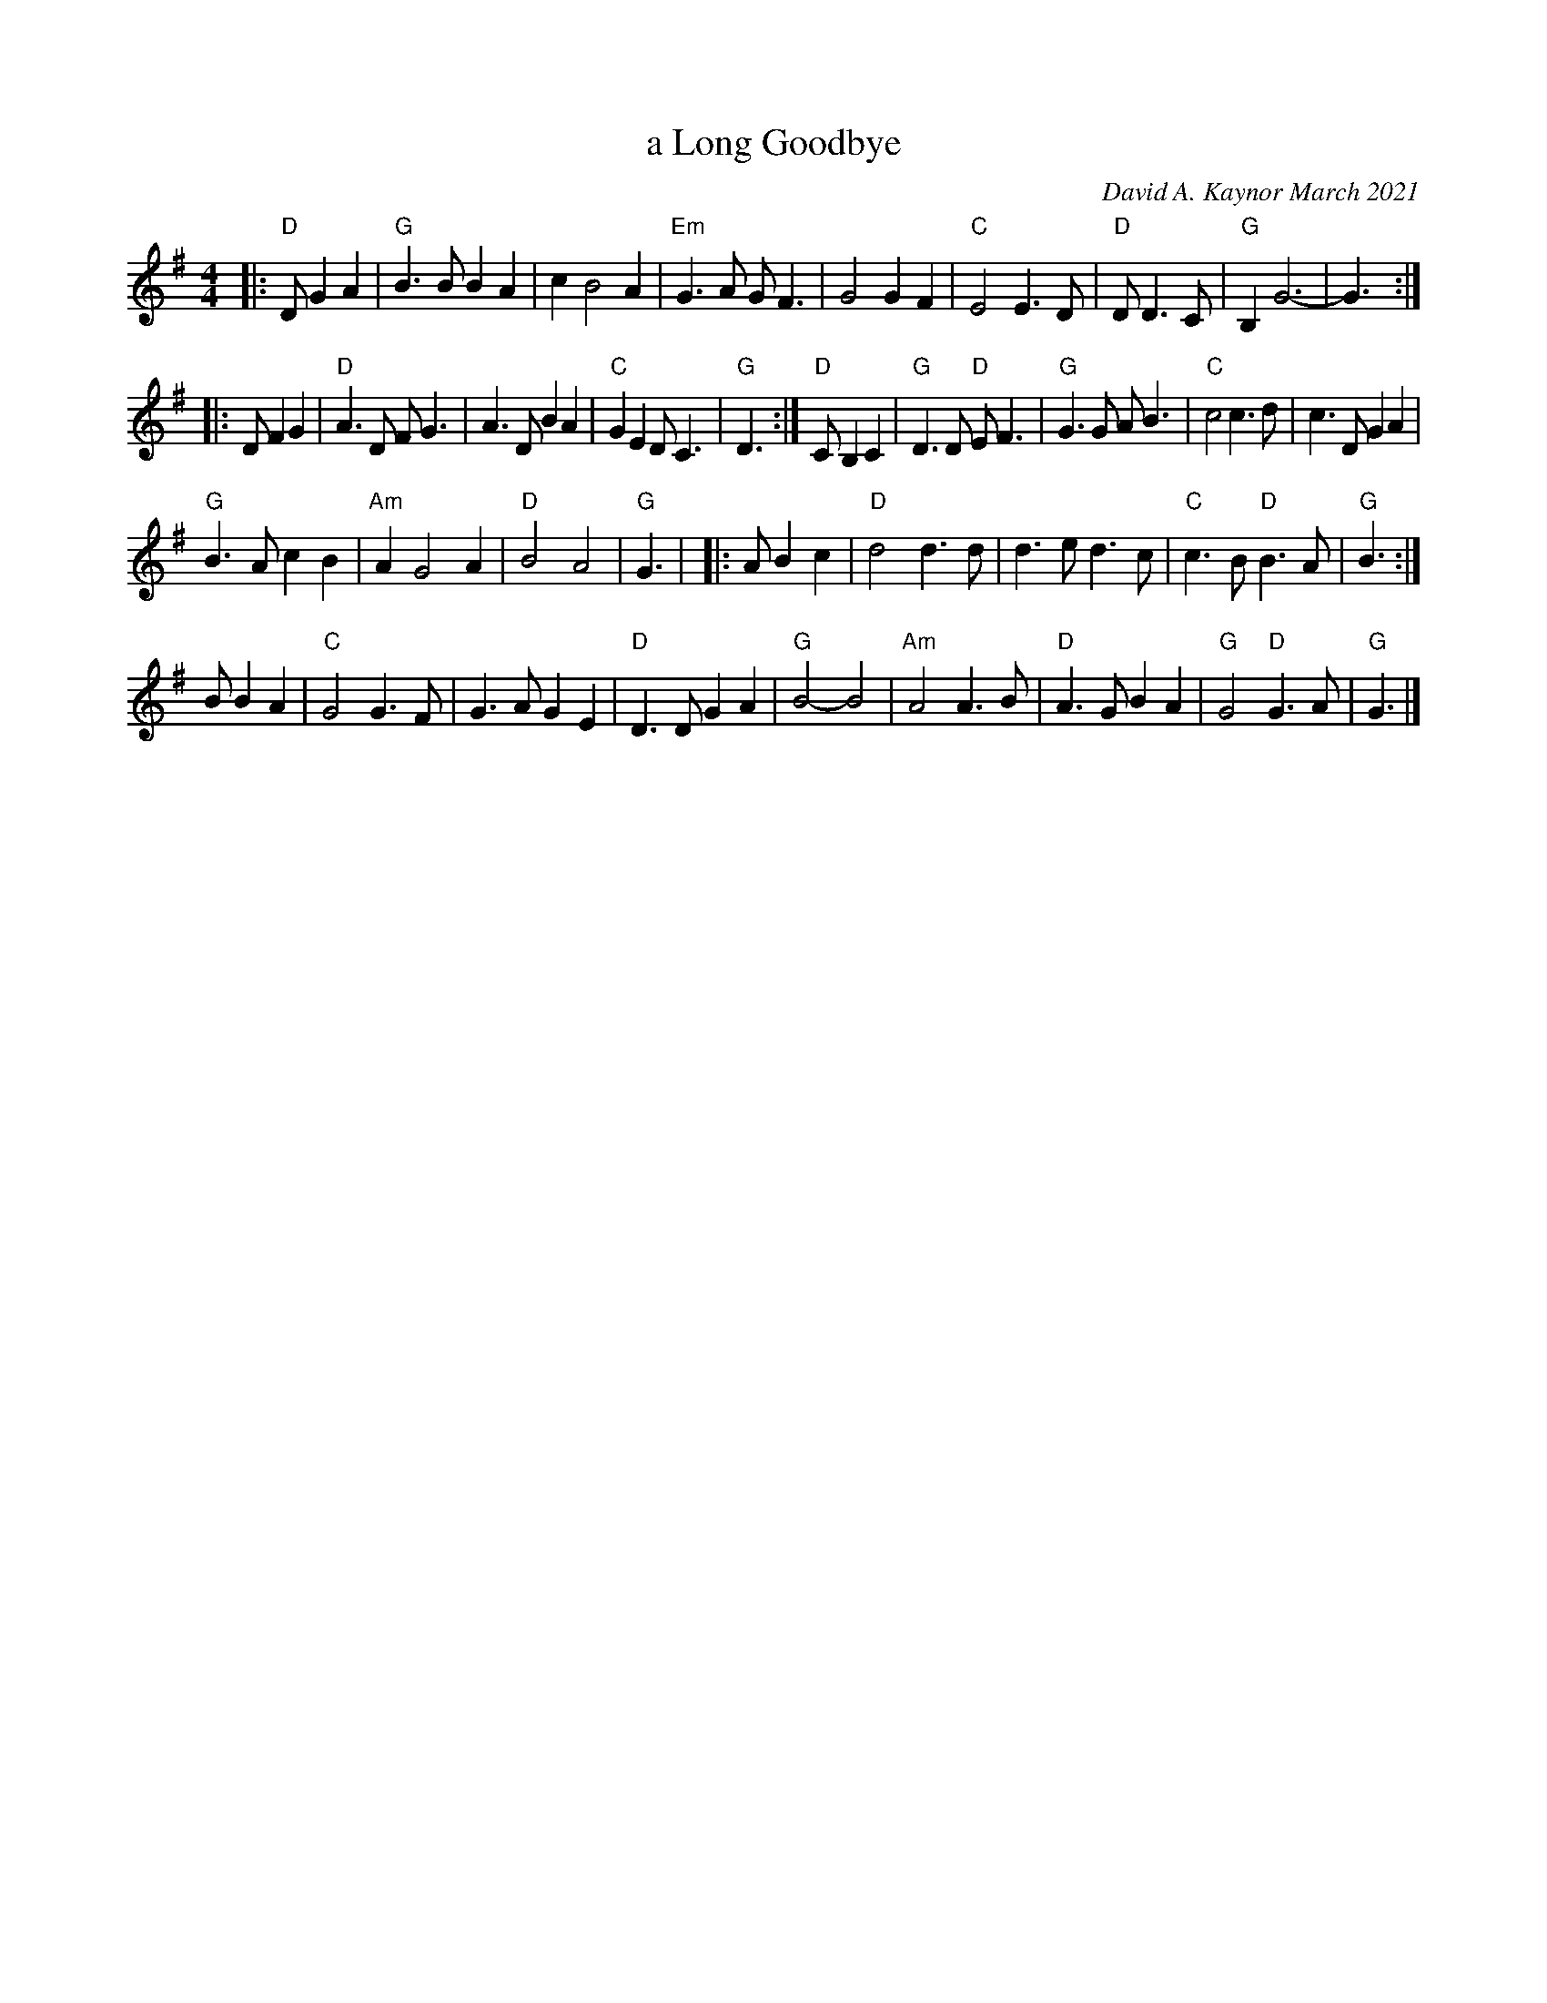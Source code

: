 X: 1
T: a Long Goodbye
C: David A. Kaynor March 2021
%D:2021
S: https://natunelist.net/a-long-goodbye/ 2021-6-2
M: 4/4
L: 1/8
K: G
|: "D"D G2A2 |\
"G"B3B B2A2 |  c2 B4 A2 | "Em"G3A GF3 | G4 G2F2 |\
"C"E4  E3D  | "D"D 4D3C | "G"B,2  G6- | G3 :|
|: D F2G2 |\
"D"A3D FG3 | A3D B2A2 | "C"G2E2 DC3 | "G"D3 :|\
"D"C B,2C2 |\
"G"D3D "D"EF3 |  "G"G3G  AB3 | "C"c4 c3d | c3D G2A2 |
"G"B3A   c2B2 | "Am"A2 G4 A2 | "D"B4 A4 | "G"G3 |\
|: A B2c2 |\
"D"d4 d3d | d3e d3c | "C"c3B "D"B3A | "G"B3 :|
B B2A2 |\
"C"G4  G3F |    G3A G2E2 | "D"D3D  G2A2 | "G"B4- B4 |\
"Am"A4 A3B | "D"A3G B2A2 | "G"G4 "D"G3A | "G"G3 |]

